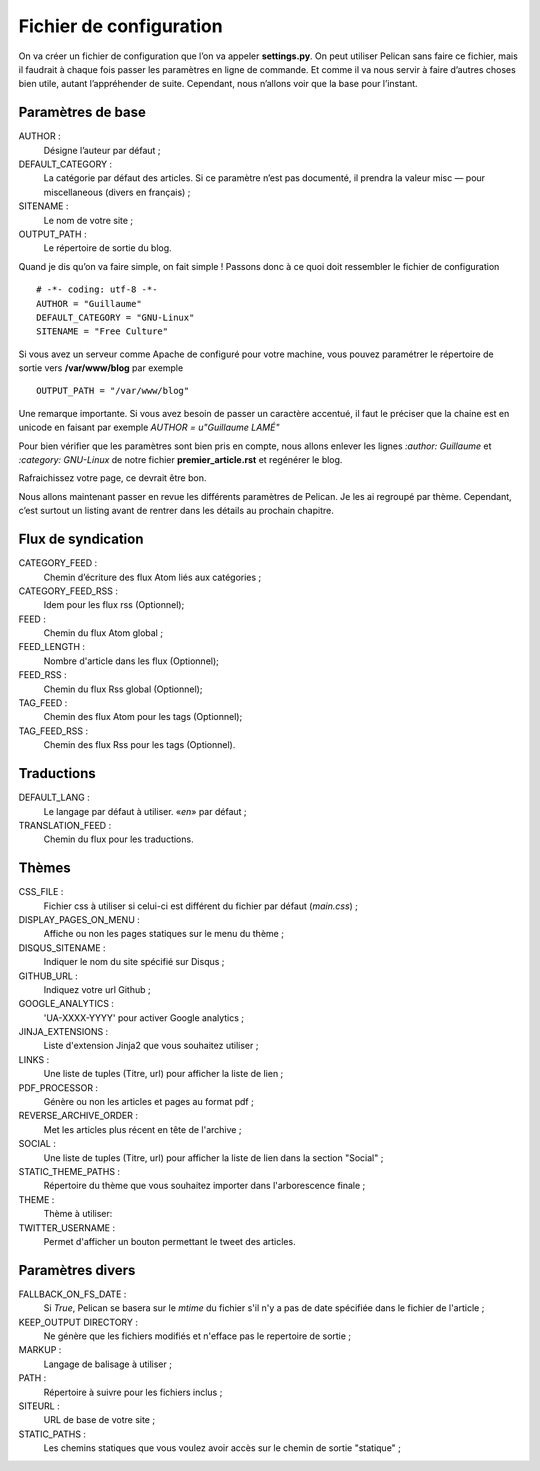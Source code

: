 Fichier de configuration
************************

On va créer un fichier de configuration que l’on va appeler **settings.py**. On peut
utiliser Pelican sans faire ce fichier, mais il faudrait à chaque fois passer les paramètres
en ligne de commande. Et comme il va nous servir à faire d’autres choses bien utile,
autant l’appréhender de suite. Cependant, nous n’allons voir que la base pour l’instant.

Paramètres de base
==================

AUTHOR :
	Désigne l’auteur par défaut ;

DEFAULT_CATEGORY :
        La catégorie par défaut des articles. Si ce paramètre n’est
	pas documenté, il prendra la valeur misc — pour miscellaneous (divers en français) ;

SITENAME :
	Le nom de votre site ;

OUTPUT_PATH : 
	Le répertoire de sortie du blog.

Quand je dis qu’on va faire simple, on fait simple !
Passons donc à ce quoi doit ressembler le fichier de configuration ::

	# -*- coding: utf-8 -*-
	AUTHOR = "Guillaume"
	DEFAULT_CATEGORY = "GNU-Linux"
	SITENAME = "Free Culture"


Si vous avez un serveur comme Apache de configuré pour votre machine, vous
pouvez paramétrer le répertoire de sortie vers **/var/www/blog** par exemple ::

	OUTPUT_PATH = "/var/www/blog"

Une remarque importante. Si vous avez besoin de passer un caractère accentué, il
faut le préciser que la chaine est en unicode en faisant par exemple
*AUTHOR = u"Guillaume LAMÉ"*

Pour bien vérifier que les paramètres sont bien pris en compte, nous allons enlever les lignes *:author: Guillaume* et *:category: GNU-Linux* de notre fichier
**premier_article.rst** et regénérer le blog.

Rafraichissez votre page, ce devrait être bon.

Nous allons maintenant passer en revue les différents paramètres de Pelican. Je les
ai regroupé par thème. Cependant, c’est surtout un listing avant de rentrer dans les
détails au prochain chapitre.

Flux de syndication
===================

CATEGORY_FEED : 
	Chemin d’écriture des flux Atom liés aux catégories ;

CATEGORY_FEED_RSS : 
	Idem pour les flux rss (Optionnel);

FEED :
	Chemin du flux Atom global ;

FEED_LENGTH :
        Nombre d'article dans les flux (Optionnel);
FEED_RSS :
	Chemin du flux Rss global (Optionnel);

TAG_FEED :
	Chemin des flux Atom pour les tags (Optionnel);

TAG_FEED_RSS :
	Chemin des flux Rss pour les tags (Optionnel).


Traductions
===========

DEFAULT_LANG :
	Le langage par défaut à utiliser. «*en*» par défaut ;

TRANSLATION_FEED :
	Chemin du flux pour les traductions.


Thèmes
======

CSS_FILE :
	Fichier css à utiliser si celui-ci est différent du fichier par défaut (*main.css*) ;

DISPLAY_PAGES_ON_MENU :
	Affiche ou non les pages statiques sur le menu du thème ; 

DISQUS_SITENAME :
	Indiquer le nom du site spécifié sur Disqus ;

GITHUB_URL :
	Indiquez votre url Github ;

GOOGLE_ANALYTICS :
	'UA-XXXX-YYYY' pour activer Google analytics ;

JINJA_EXTENSIONS :
	Liste d'extension Jinja2 que vous souhaitez utiliser ;

LINKS :
	Une liste de tuples (Titre, url) pour afficher la liste de lien ;

PDF_PROCESSOR :
	Génère ou non les articles et pages au format pdf ;

REVERSE_ARCHIVE_ORDER :
	Met les articles plus récent en tête de l'archive ;

SOCIAL :
	Une liste de tuples (Titre, url) pour afficher la liste de lien dans la section "Social" ;

STATIC_THEME_PATHS :
	Répertoire du thème que vous souhaitez importer dans l'arborescence finale ;
 
THEME :
	Thème à utiliser:

TWITTER_USERNAME :
	Permet d'afficher un bouton permettant le tweet des articles. 





Paramètres divers
=================

FALLBACK_ON_FS_DATE :
	Si *True*, Pelican se basera sur le *mtime* du fichier s'il n'y a pas de date spécifiée dans le fichier de l'article ;

KEEP_OUTPUT DIRECTORY :
	Ne génère que les fichiers modifiés et n'efface pas le repertoire de sortie ;

MARKUP :
	Langage de balisage à utiliser ;

PATH :
	Répertoire à suivre pour les fichiers inclus ;

SITEURL :
	URL de base de votre site ;

STATIC_PATHS :
	Les chemins statiques que vous voulez avoir accès sur le chemin de sortie "statique" ;





